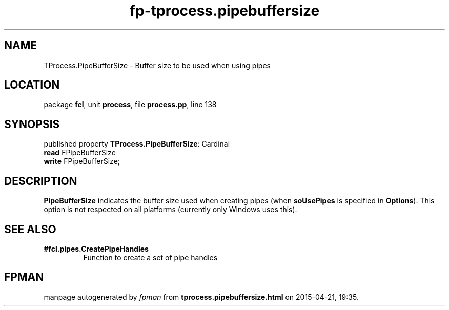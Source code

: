.\" file autogenerated by fpman
.TH "fp-tprocess.pipebuffersize" 3 "2014-03-14" "fpman" "Free Pascal Programmer's Manual"
.SH NAME
TProcess.PipeBufferSize - Buffer size to be used when using pipes
.SH LOCATION
package \fBfcl\fR, unit \fBprocess\fR, file \fBprocess.pp\fR, line 138
.SH SYNOPSIS
published property \fBTProcess.PipeBufferSize\fR: Cardinal
  \fBread\fR FPipeBufferSize
  \fBwrite\fR FPipeBufferSize;
.SH DESCRIPTION
\fBPipeBufferSize\fR indicates the buffer size used when creating pipes (when \fBsoUsePipes\fR is specified in \fBOptions\fR). This option is not respected on all platforms (currently only Windows uses this).


.SH SEE ALSO
.TP
.B #fcl.pipes.CreatePipeHandles
Function to create a set of pipe handles

.SH FPMAN
manpage autogenerated by \fIfpman\fR from \fBtprocess.pipebuffersize.html\fR on 2015-04-21, 19:35.

